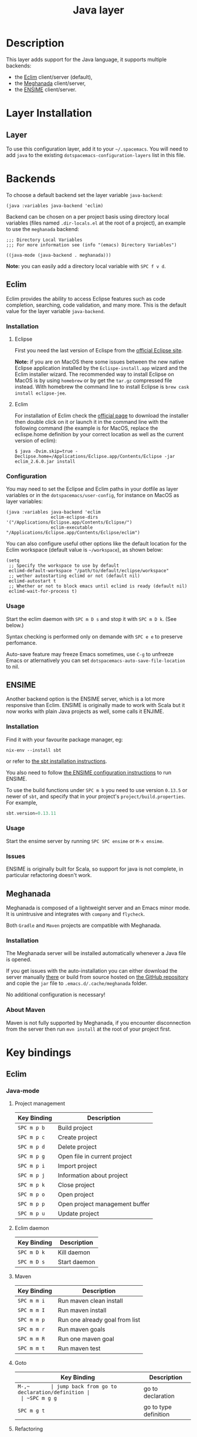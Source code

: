 #+TITLE: Java layer

[[file:img/java.png]]

* Table of Contents                                         :TOC_4_gh:noexport:
 - [[#description][Description]]
 - [[#layer-installation][Layer Installation]]
   - [[#layer][Layer]]
 - [[#backends][Backends]]
   - [[#eclim][Eclim]]
     - [[#installation][Installation]]
       - [[#eclipse][Eclipse]]
       - [[#eclim-1][Eclim]]
     - [[#configuration][Configuration]]
     - [[#usage][Usage]]
   - [[#ensime][ENSIME]]
     - [[#installation-1][Installation]]
     - [[#usage-1][Usage]]
     - [[#issues][Issues]]
   - [[#meghanada][Meghanada]]
     - [[#installation-2][Installation]]
     - [[#about-maven][About Maven]]
 - [[#key-bindings][Key bindings]]
   - [[#eclim-2][Eclim]]
     - [[#java-mode][Java-mode]]
       - [[#project-management][Project management]]
       - [[#eclim-daemon][Eclim daemon]]
       - [[#maven][Maven]]
       - [[#goto][Goto]]
       - [[#refactoring][Refactoring]]
       - [[#documentation-find][Documentation, Find]]
       - [[#errors-problems][Errors (problems)]]
       - [[#tests][Tests]]
     - [[#errors-problems-buffer][Errors (problems) buffer]]
     - [[#projects-buffer][Projects buffer]]
   - [[#ensime-1][Ensime]]
     - [[#search][Search]]
     - [[#sbt][sbt]]
     - [[#typecheck][Typecheck]]
     - [[#debug][Debug]]
     - [[#errors][Errors]]
     - [[#goto-1][Goto]]
     - [[#print-and-yank-types][Print and yank types]]
     - [[#documentation-inspect][Documentation, Inspect]]
     - [[#server][Server]]
     - [[#refactoring-1][Refactoring]]
     - [[#tests-1][Tests]]
     - [[#repl][REPL]]
   - [[#meghanada-1][Meghanada]]
     - [[#server-1][Server]]
     - [[#navigation][Navigation]]
     - [[#compilation][Compilation]]
     - [[#tests-junit][Tests (junit)]]
     - [[#refactoring-2][Refactoring]]
     - [[#tasks][Tasks]]

* Description
This layer adds support for the Java language, it supports multiple backends:
- the [[http://eclim.org][Eclim]] client/server (default),
- the [[https://github.com/mopemope/meghanada-emacs][Meghanada]] client/server,
- the [[https://ensime.github.io/][ENSIME]] client/server.

* Layer Installation
** Layer
To use this configuration layer, add it to your =~/.spacemacs=. You will need to
add =java= to the existing =dotspacemacs-configuration-layers= list in this
file.

* Backends
To choose a default backend set the layer variable =java-backend=:

#+BEGIN_SRC elisp
(java :variables java-backend 'eclim)
#+END_SRC

Backend can be chosen on a per project basis using directory local variables
(files named =.dir-locals.el= at the root of a project), an example to use the
=meghanada= backend:

#+BEGIN_SRC elisp
;;; Directory Local Variables
;;; For more information see (info "(emacs) Directory Variables")

((java-mode (java-backend . meghanada)))
#+END_SRC

*Note:* you can easily add a directory local variable with ~SPC f v d~.

** Eclim
Eclim provides the ability to access Eclipse features such as code completion,
searching, code validation, and many more. This is the default value for the
layer variable =java-backend=.

*** Installation
**** Eclipse
First you need the last version of Eclispe from the [[https://www.eclipse.org/downloads/eclipse-packages/][official Eclipse site]].

*Note:* if you are on MacOS there some issues between the new native Eclipse
application installed by the =Eclispe-install.app= wizard and the Eclim
installer wizard. The recommended way to install Eclipse on MacOS is by using
=homebrew= or by get the =tar.gz= compressed file instead. With homebrew
the command line to install Eclipse is =brew cask install eclipse-jee=.

**** Eclim
For installation of Eclim check the [[http://eclim.org/install.html#download][official page]] to download the installer
then double click on it or launch it in the command line with the following
command (the example is for MacOS, replace the eclispe.home definition by
your correct location as well as the current version of eclim):

#+BEGIN_SRC shell
$ java -Dvim.skip=true -Declipse.home=/Applications/Eclipse.app/Contents/Eclipse -jar eclim_2.6.0.jar install
#+END_SRC

*** Configuration
You may need to set the Eclipse and Eclim paths in your dotfile as layer
variables or in the =dotspacemacs/user-config=, for instance on MacOS as layer
variables:

 #+BEGIN_SRC elisp
(java :variables java-backend 'eclim
                 eclim-eclipse-dirs '("/Applications/Eclipse.app/Contents/Eclipse/")
                 eclim-executable "/Applications/Eclipse.app/Contents/Eclipse/eclim")
 #+END_SRC

You can also configure useful other options like the default location for the
Eclim workspace (default value is =~/workspace=), as shown below:

 #+BEGIN_SRC elisp
   (setq
    ;; Specify the workspace to use by default
    eclimd-default-workspace "/path/to/default/eclipse/workspace"
    ;; wether autostarting eclimd or not (default nil)
    eclimd-autostart t
    ;; Whether or not to block emacs until eclimd is ready (default nil)
    eclimd-wait-for-process t)
 #+END_SRC

*** Usage
Start the eclim daemon with ~SPC m D s~ and stop it with ~SPC m D k~. (See
below.)

Syntax checking is performed only on demande with ~SPC e e~ to preserve
perfomance.

Auto-save feature may freeze Emacs sometimes, use ~C-g~ to unfreeze Emacs or
atlernatively you can set =dotspacemacs-auto-save-file-location= to nil.

** ENSIME
  :PROPERTIES:
  :CUSTOM_ID: ensime
  :END:
Another backend option is the ENSIME server, which is a lot more responsive than
Eclim. ENSIME is originally made to work with Scala but it now works with plain
Java projects as well, some calls it ENJIME.

*** Installation
Find it with your favourite package manager, eg:
#+BEGIN_SRC shell
  nix-env --install sbt
#+END_SRC
or refer to [[http://www.scala-sbt.org/download.html][the sbt installation instructions]].

You also need to follow [[https://ensime.github.io/build_tools/sbt/][the ENSIME configuration instructions]] to run ENSIME.

To use the build functions under ~SPC m b~ you need to use version =0.13.5= or
newer of =sbt=, and specify that in your project's =project/build.properties=.
For example,
#+BEGIN_SRC scala
  sbt.version=0.13.11
#+END_SRC

*** Usage
Start the ensime server by running ~SPC SPC ensime~ or ~M-x ensime~.

*** Issues
ENSIME is originally built for Scala, so support for java is not complete, in
particular refactoring doesn't work.

** Meghanada
Meghanada is composed of a lightweight server and an Emacs minor mode. It
is unintrusive and integrates with =company= and =flycheck=.

Both =Gradle= and =Maven= projects are compatible with Meghanada.

*** Installation
The Meghanada server will be installed automatically whenever a Java file
is opened.

If you get issues with the auto-installation you can either download the
server manually [[https://dl.bintray.com/mopemope/meghanada/][there]] or build from source hosted on [[https://github.com/mopemope/meghanada-server][the GitHub repository]]
and copie the =jar= file to =.emacs.d/.cache/meghanada= folder.

No additional configuration is necessary!

*** About Maven
Maven is not fully supported by Meghanada, if you encounter disconnection
from the server then run =mvn install= at the root of your project first.

* Key bindings
** Eclim
*** Java-mode
**** Project management

 | Key Binding | Description                    |
 |-------------+--------------------------------|
 | ~SPC m p b~ | Build project                  |
 | ~SPC m p c~ | Create project                 |
 | ~SPC m p d~ | Delete project                 |
 | ~SPC m p g~ | Open file in current project   |
 | ~SPC m p i~ | Import project                 |
 | ~SPC m p j~ | Information about project      |
 | ~SPC m p k~ | Close project                  |
 | ~SPC m p o~ | Open project                   |
 | ~SPC m p p~ | Open project management buffer |
 | ~SPC m p u~ | Update project                 |

**** Eclim daemon

 | Key Binding | Description  |
 |-------------+--------------|
 | ~SPC m D k~ | Kill daemon  |
 | ~SPC m D s~ | Start daemon |

**** Maven

 | Key Binding | Description                    |
 |-------------+--------------------------------|
 | ~SPC m m i~ | Run maven clean install        |
 | ~SPC m m I~ | Run maven install              |
 | ~SPC m m p~ | Run one already goal from list |
 | ~SPC m m r~ | Run maven goals                |
 | ~SPC m m R~ | Run one maven goal             |
 | ~SPC m m t~ | Run maven test                 |

**** Goto

 | Key Binding | Description                                 |
 |-------------+---------------------------------------------|
 | ~M-​,​~       | jump back from go to declaration/definition |
 | ~SPC m g g~ | go to declaration                           |
 | ~SPC m g t~ | go to type definition                       |

**** Refactoring

 | Key Binding | Description      |
 |-------------+------------------|
 | ~SPC m r i~ | optimize imports |
 | ~SPC m r f~ | Format file      |
 | ~SPC m r r~ | Rename symbol    |

**** Documentation, Find

 | Key Binding | Description                            |
 |-------------+----------------------------------------|
 | ~SPC m f f~ | general find in project                |
 | ~SPC m h h~ | show documentation for symbol at point |
 | ~SPC m h u~ | show usages for symbol at point        |

**** Errors (problems)

 | Key Binding | Description                |
 |-------------+----------------------------|
 | ~SPC e e~   | Force an error check       |
 | ~SPC e l~   | List errors                |
 | ~SPC e n~   | Next error                 |
 | ~SPC e p~   | Previous error             |
 | ~SPC m e e~ | Correct error around point |

**** Tests

 | Key Binding | Description                                                   |
 |-------------+---------------------------------------------------------------|
 | ~SPC m t t~ | run JUnit tests for current method or current file or project |

*** Errors (problems) buffer

 | Key Binding | Description                         |
 |-------------+-------------------------------------|
 | ~RET~       | go to problem place                 |
 | ~a~         | show all problems                   |
 | ~e~         | show only errors                    |
 | ~f~         | show problems only for current file |
 | ~g~         | refresh problems                    |
 | ~q~         | quit                                |
 | ~w~         | show only warnings                  |

*** Projects buffer

 | Key Binding | Description                                |
 |-------------+--------------------------------------------|
 | ~RET~       | go to current project                      |
 | ~c~         | go to problem place                        |
 | ~D~         | delete project                             |
 | ~g~         | refresh buffer                             |
 | ~i~         | info about current project                 |
 | ~I~         | import existing project into the workspace |
 | ~m~         | mark current project                       |
 | ~M~         | mark all projects                          |
 | ~N~         | create new project                         |
 | ~o~         | open project                               |
 | ~p~         | update project                             |
 | ~q~         | quit                                       |
 | ~R~         | rename current project                     |
 | ~u~         | unmark current project                     |
 | ~U~         | unmark all projects                        |

** Ensime
  :PROPERTIES:
  :CUSTOM_ID: ensime-key-bindings
  :END:
*** Search

| Key Binding | Description                                         |
|-------------+-----------------------------------------------------|
| ~SPC m /~   | incremental search using =ensime-scalex= major mode |
| ~SPC m ?~   | incremental search in all live buffers              |

*** sbt

| Key Binding | Description         |
|-------------+---------------------|
| ~SPC m b .~ | sbt transient state |
| ~SPC m b b~ | sbt command         |
| ~SPC m b c~ | compile             |
| ~SPC m b C~ | clean command       |
| ~SPC m b i~ | switch to sbt shell |
| ~SPC m b p~ | package command     |
| ~SPC m b r~ | run command         |

*** Typecheck

| Key Binding | Description                     |
|-------------+---------------------------------|
| ~SPC m c t~ | type check the current file     |
| ~SPC m c T~ | type check all the open buffers |

*** Debug

| Key Binding | Description                 |
|-------------+-----------------------------|
| ~SPC m d A~ | Attach to a remote debugger |
| ~SPC m d b~ | set breakpoint              |
| ~SPC m d B~ | clear breakpoint            |
| ~SPC m d C~ | clear all breakpoints       |
| ~SPC m d c~ | continue                    |
| ~SPC m d i~ | inspect value at point      |
| ~SPC m d n~ | next                        |
| ~SPC m d o~ | step out                    |
| ~SPC m d q~ | quit                        |
| ~SPC m d r~ | run                         |
| ~SPC m d s~ | step                        |
| ~SPC m d t~ | backtrace                   |

*Note:* These key bindings need a transient-state, PR welcome :-)

*** Errors

| Key Binding | Description                                        |
|-------------+----------------------------------------------------|
| ~SPC m e e~ | print error at point                               |
| ~SPC m e l~ | show all errors and warnings                       |
| ~SPC m e s~ | switch to buffer containing the stack trace parser |

*** Goto

| Key Binding | Description          |
|-------------+----------------------|
| ~SPC m g g~ | go to definition     |
| ~SPC m g i~ | go to implementation |
| ~SPC m g t~ | go to test           |

*** Print and yank types
|-------------+--------------------------------|
| ~SPC m h T~ | print full type name at point  |
| ~SPC m h t~ | print short type name at point |
| ~SPC m y T~ | yank full type name at point   |
| ~SPC m y t~ | yank short type name at point  |

*** Documentation, Inspect

| Key Binding | Description                            |
|-------------+----------------------------------------|
| ~SPC m h h~ | show documentation for symbol at point |
| ~SPC m h u~ | show uses for symbol at point          |
| ~SPC m i i~ | inspect type at point                  |
| ~SPC m i I~ | inspect type in other frame            |
| ~SPC m i p~ | inspect project package                |

*** Server

| Key Binding | Description                                            |
|-------------+--------------------------------------------------------|
| ~SPC m D f~ | reload open files                                      |
| ~SPC m D r~ | regenerate the =.ensime= and restart the ensime server |
| ~SPC m D s~ | start ensime server                                    |

*** Refactoring

| Key Binding | Description                                                          |
|-------------+----------------------------------------------------------------------|
| ~SPC m r a~ | add type annotation                                                  |
| ~SPC m r f~ | format source                                                        |
| ~SPC m r d~ | get rid of an intermediate variable (=ensime-refactor-inline-local=) |
| ~SPC m r D~ | get rid of an intermediate variable (=ensime-undo-peek=)             |
| ~SPC m r i~ | organize imports                                                     |
| ~SPC m r m~ | extract a range of code into a method                                |
| ~SPC m r r~ | rename a symbol project wide                                         |
| ~SPC m r t~ | import type at point                                                 |
| ~SPC m r v~ | extract a range of code into a variable                              |
| ~SPC m z~   | expand/contract region                                               |

*** Tests

| Key Binding | Description              |
|-------------+--------------------------|
| ~SPC m t a~ | test command (sbt)       |
| ~SPC m t r~ | test quick command (sbt) |
| ~SPC m t t~ | test only (sbt)          |

*** REPL

| Key Binding | Description                                                         |
|-------------+---------------------------------------------------------------------|
| ~SPC m s a~ | ask for a file to be loaded in the REPL                             |
| ~SPC m s b~ | send buffer to the REPL                                             |
| ~SPC m s B~ | send buffer to the REPL and focus the REPL buffer in =insert state= |
| ~SPC m s i~ | start or switch to the REPL inferior process                        |
| ~SPC m s r~ | send region to the REPL                                             |
| ~SPC m s R~ | send region to the REPL and focus the REPL buffer in =insert state= |

** Meghanada
*** Server

 | Key Binding | Description                                  |
 |-------------+----------------------------------------------|
 | ~SPC m D c~ | Connect to server                            |
 | ~SPC m D d~ | Disconnect from server                       |
 | ~SPC m D i~ | Install server (should be done automatically |
 | ~SPC m D k~ | Kill server                                  |
 | ~SPC m D l~ | Clear server cache                           |
 | ~SPC m D p~ | Ping server                                  |
 | ~SPC m D r~ | Restarrt server                              |
 | ~SPC m D s~ | Start server                                 |
 | ~SPC m D u~ | Update server                                |
 | ~SPC m D v~ | Print version of the server                  |

*** Navigation

 | Key Binding | Description                    |
 |-------------+--------------------------------|
 | ~SPC m g b~ | Jump back to previous location |
 | ~SPC m g g~ | Jump to declaration            |

*** Compilation

 | Key Binding | Description           |
 |-------------+-----------------------|
 | ~SPC m c b~ | Compile file (buffer) |
 | ~SPC m c c~ | Compile project       |

*** Tests (junit)

 | Key Binding | Description                 |
 |-------------+-----------------------------|
 | ~SPC m t a~ | Run all tests               |
 | ~SPC m t c~ | Run test class around point |
 | ~SPC m t l~ | Run last tests              |
 | ~SPC m t t~ | Run test cause around point |

*** Refactoring

 | Key Binding | Description                                  |
 |-------------+----------------------------------------------|
 | ~SPC m =~   | Beautify code                                |
 | ~SPC m r i~ | Optimize imports                             |
 | ~SPC m r I~ | Import all                                   |

*** Tasks

 | Key Binding | Description |
 |-------------+-------------|
 | ~SPC m x :~ | Run task    |
